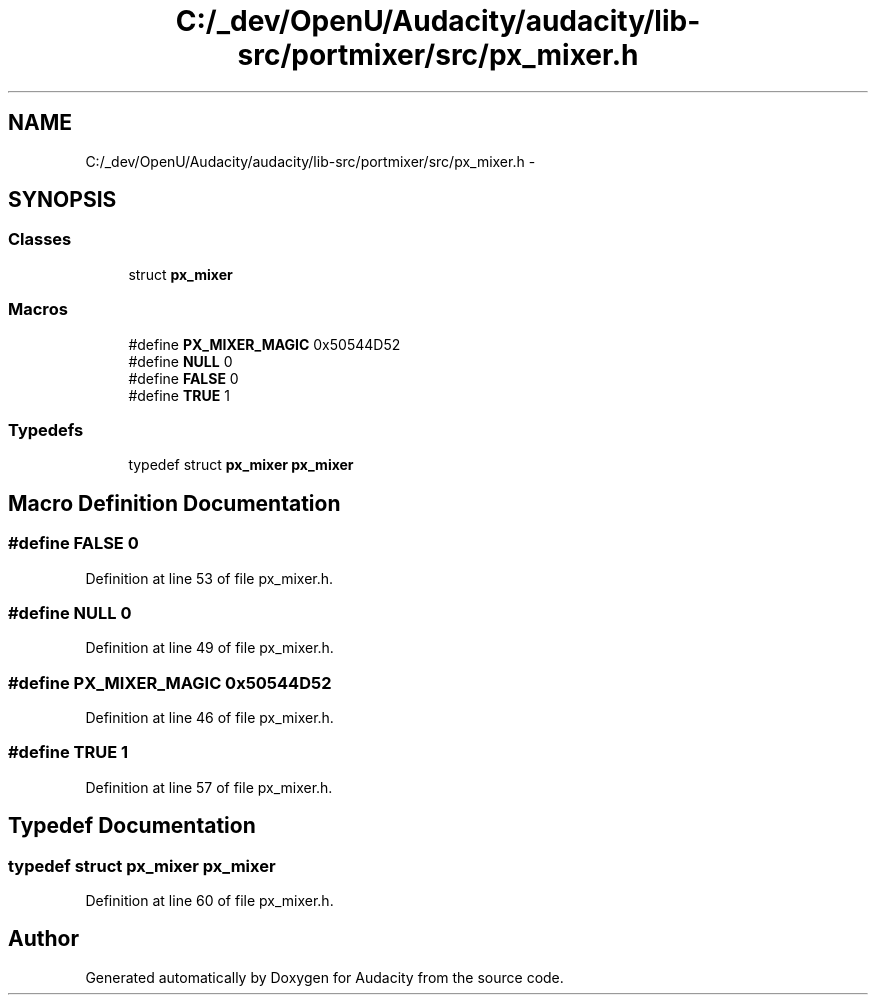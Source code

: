 .TH "C:/_dev/OpenU/Audacity/audacity/lib-src/portmixer/src/px_mixer.h" 3 "Thu Apr 28 2016" "Audacity" \" -*- nroff -*-
.ad l
.nh
.SH NAME
C:/_dev/OpenU/Audacity/audacity/lib-src/portmixer/src/px_mixer.h \- 
.SH SYNOPSIS
.br
.PP
.SS "Classes"

.in +1c
.ti -1c
.RI "struct \fBpx_mixer\fP"
.br
.in -1c
.SS "Macros"

.in +1c
.ti -1c
.RI "#define \fBPX_MIXER_MAGIC\fP   0x50544D52"
.br
.ti -1c
.RI "#define \fBNULL\fP   0"
.br
.ti -1c
.RI "#define \fBFALSE\fP   0"
.br
.ti -1c
.RI "#define \fBTRUE\fP   1"
.br
.in -1c
.SS "Typedefs"

.in +1c
.ti -1c
.RI "typedef struct \fBpx_mixer\fP \fBpx_mixer\fP"
.br
.in -1c
.SH "Macro Definition Documentation"
.PP 
.SS "#define FALSE   0"

.PP
Definition at line 53 of file px_mixer\&.h\&.
.SS "#define NULL   0"

.PP
Definition at line 49 of file px_mixer\&.h\&.
.SS "#define PX_MIXER_MAGIC   0x50544D52"

.PP
Definition at line 46 of file px_mixer\&.h\&.
.SS "#define TRUE   1"

.PP
Definition at line 57 of file px_mixer\&.h\&.
.SH "Typedef Documentation"
.PP 
.SS "typedef struct \fBpx_mixer\fP \fBpx_mixer\fP"

.PP
Definition at line 60 of file px_mixer\&.h\&.
.SH "Author"
.PP 
Generated automatically by Doxygen for Audacity from the source code\&.
